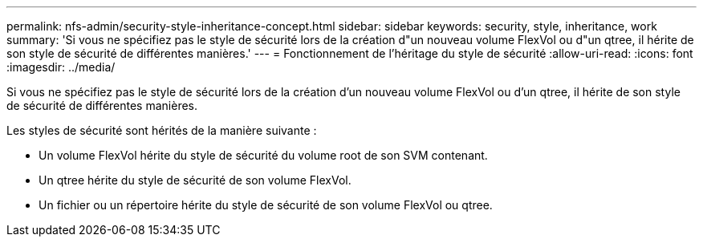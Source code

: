 ---
permalink: nfs-admin/security-style-inheritance-concept.html 
sidebar: sidebar 
keywords: security, style, inheritance, work 
summary: 'Si vous ne spécifiez pas le style de sécurité lors de la création d"un nouveau volume FlexVol ou d"un qtree, il hérite de son style de sécurité de différentes manières.' 
---
= Fonctionnement de l'héritage du style de sécurité
:allow-uri-read: 
:icons: font
:imagesdir: ../media/


[role="lead"]
Si vous ne spécifiez pas le style de sécurité lors de la création d'un nouveau volume FlexVol ou d'un qtree, il hérite de son style de sécurité de différentes manières.

Les styles de sécurité sont hérités de la manière suivante :

* Un volume FlexVol hérite du style de sécurité du volume root de son SVM contenant.
* Un qtree hérite du style de sécurité de son volume FlexVol.
* Un fichier ou un répertoire hérite du style de sécurité de son volume FlexVol ou qtree.


